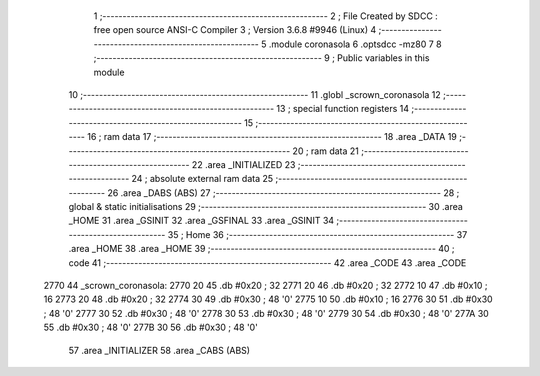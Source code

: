                               1 ;--------------------------------------------------------
                              2 ; File Created by SDCC : free open source ANSI-C Compiler
                              3 ; Version 3.6.8 #9946 (Linux)
                              4 ;--------------------------------------------------------
                              5 	.module coronasola
                              6 	.optsdcc -mz80
                              7 	
                              8 ;--------------------------------------------------------
                              9 ; Public variables in this module
                             10 ;--------------------------------------------------------
                             11 	.globl _scrown_coronasola
                             12 ;--------------------------------------------------------
                             13 ; special function registers
                             14 ;--------------------------------------------------------
                             15 ;--------------------------------------------------------
                             16 ; ram data
                             17 ;--------------------------------------------------------
                             18 	.area _DATA
                             19 ;--------------------------------------------------------
                             20 ; ram data
                             21 ;--------------------------------------------------------
                             22 	.area _INITIALIZED
                             23 ;--------------------------------------------------------
                             24 ; absolute external ram data
                             25 ;--------------------------------------------------------
                             26 	.area _DABS (ABS)
                             27 ;--------------------------------------------------------
                             28 ; global & static initialisations
                             29 ;--------------------------------------------------------
                             30 	.area _HOME
                             31 	.area _GSINIT
                             32 	.area _GSFINAL
                             33 	.area _GSINIT
                             34 ;--------------------------------------------------------
                             35 ; Home
                             36 ;--------------------------------------------------------
                             37 	.area _HOME
                             38 	.area _HOME
                             39 ;--------------------------------------------------------
                             40 ; code
                             41 ;--------------------------------------------------------
                             42 	.area _CODE
                             43 	.area _CODE
   2770                      44 _scrown_coronasola:
   2770 20                   45 	.db #0x20	; 32
   2771 20                   46 	.db #0x20	; 32
   2772 10                   47 	.db #0x10	; 16
   2773 20                   48 	.db #0x20	; 32
   2774 30                   49 	.db #0x30	; 48	'0'
   2775 10                   50 	.db #0x10	; 16
   2776 30                   51 	.db #0x30	; 48	'0'
   2777 30                   52 	.db #0x30	; 48	'0'
   2778 30                   53 	.db #0x30	; 48	'0'
   2779 30                   54 	.db #0x30	; 48	'0'
   277A 30                   55 	.db #0x30	; 48	'0'
   277B 30                   56 	.db #0x30	; 48	'0'
                             57 	.area _INITIALIZER
                             58 	.area _CABS (ABS)
